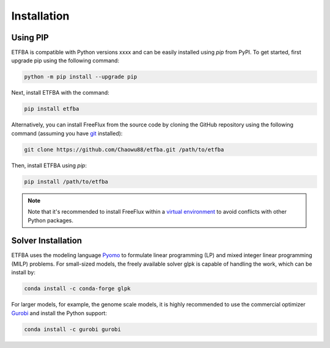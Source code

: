 Installation
============

Using PIP
---------

ETFBA is compatible with Python versions xxxx and can be easily installed using *pip* from PyPI. To get started, first upgrade pip using the following command:

.. code-block:: python

  python -m pip install --upgrade pip

Next, install ETFBA with the command:

.. code-block:: python

  pip install etfba  

Alternatively, you can install FreeFlux from the source code by cloning the GitHub repository using the following command (assuming you have `git <https://git-scm.com/>`__ installed):

.. code-block:: python

  git clone https://github.com/Chaowu88/etfba.git /path/to/etfba

Then, install ETFBA using *pip*:

.. code-block:: python

  pip install /path/to/etfba
  
.. Note::
  Note that it's recommended to install FreeFlux within a `virtual environment <https://docs.python.org/3.8/tutorial/venv.html>`_ to avoid conflicts with other Python packages.

Solver Installation
-------------------
 
ETFBA uses the modeling language `Pyomo <http://www.pyomo.org/>`__ to formulate linear programming (LP) and mixed integer linear programming (MILP) problems. For small-sized models, the freely available solver glpk is capable of handling the work, which can be install by:

.. code-block:: python
  
  conda install -c conda-forge glpk  

For larger models, for example, the genome scale models, it is highly recommended to use the commercial optimizer `Gurobi <https://www.gurobi.com/>`_ and install the Python support:

.. code-block:: python

  conda install -c gurobi gurobi
  

